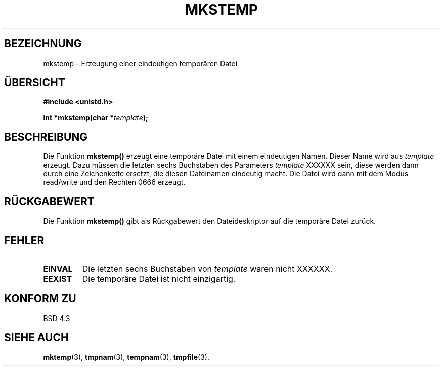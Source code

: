 .\" Copyright 1993 David Metcalfe (david@prism.demon.co.uk)
.\"
.\" Permission is granted to make and distribute verbatim copies of this
.\" manual provided the copyright notice and this permission notice are
.\" preserved on all copies.
.\"
.\" Permission is granted to copy and distribute modified versions of this
.\" manual under the conditions for verbatim copying, provided that the
.\" entire resulting derived work is distributed under the terms of a
.\" permission notice identical to this one
.\" 
.\" Since the Linux kernel and libraries are constantly changing, this
.\" manual page may be incorrect or out-of-date.  The author(s) assume no
.\" responsibility for errors or omissions, or for damages resulting from
.\" the use of the information contained herein.  The author(s) may not
.\" have taken the same level of care in the production of this manual,
.\" which is licensed free of charge, as they might when working
.\" professionally.
.\" 
.\" Formatted or processed versions of this manual, if unaccompanied by
.\" the source, must acknowledge the copyright and authors of this work.
.\"
.\" References consulted:
.\"     Linux libc source code
.\"     Lewine's _POSIX Programmer's Guide_ (O'Reilly & Associates, 1991)
.\"     386BSD man pages
.\" Modified Sat Jul 24 18:48:48 1993 by Rik Faith (faith@cs.unc.edu)
.\" Translated into German by Andreas D. Preissig (andreas@sanix.ruhr.de)
.\"
.TH MKSTEMP 3  "3. August 1996" "GNU" "Bibliotheksfunktionen"
.SH BEZEICHNUNG
mkstemp \- Erzeugung einer eindeutigen temporären Datei
.SH ÜBERSICHT
.nf
.B #include <unistd.h>
.sp
.BI "int *mkstemp(char *" template );
.fi
.SH BESCHREIBUNG
Die Funktion 
.B mkstemp()
erzeugt eine temporäre Datei mit einem eindeutigen Namen.
Dieser Name wird aus 
.IR template
erzeugt.
Dazu müssen die letzten sechs Buchstaben des Parameters 
.I template
XXXXXX sein, diese werden dann durch eine Zeichenkette ersetzt, die
diesen Dateinamen eindeutig macht.  Die Datei wird dann mit dem
Modus read/write und den Rechten 0666 erzeugt.
.SH "RÜCKGABEWERT"
Die Funktion 
.B mkstemp()
gibt als Rückgabewert den Dateideskriptor auf die temporäre Datei zurück.
.SH "FEHLER"
.TP
.B EINVAL
Die letzten sechs Buchstaben von 
.I template
waren nicht XXXXXX.
.TP
.B EEXIST
Die temporäre Datei ist nicht einzigartig.
.SH "KONFORM ZU"
BSD 4.3
.SH "SIEHE AUCH"
.BR mktemp (3),
.BR tmpnam (3),
.BR tempnam (3),
.BR tmpfile (3).

